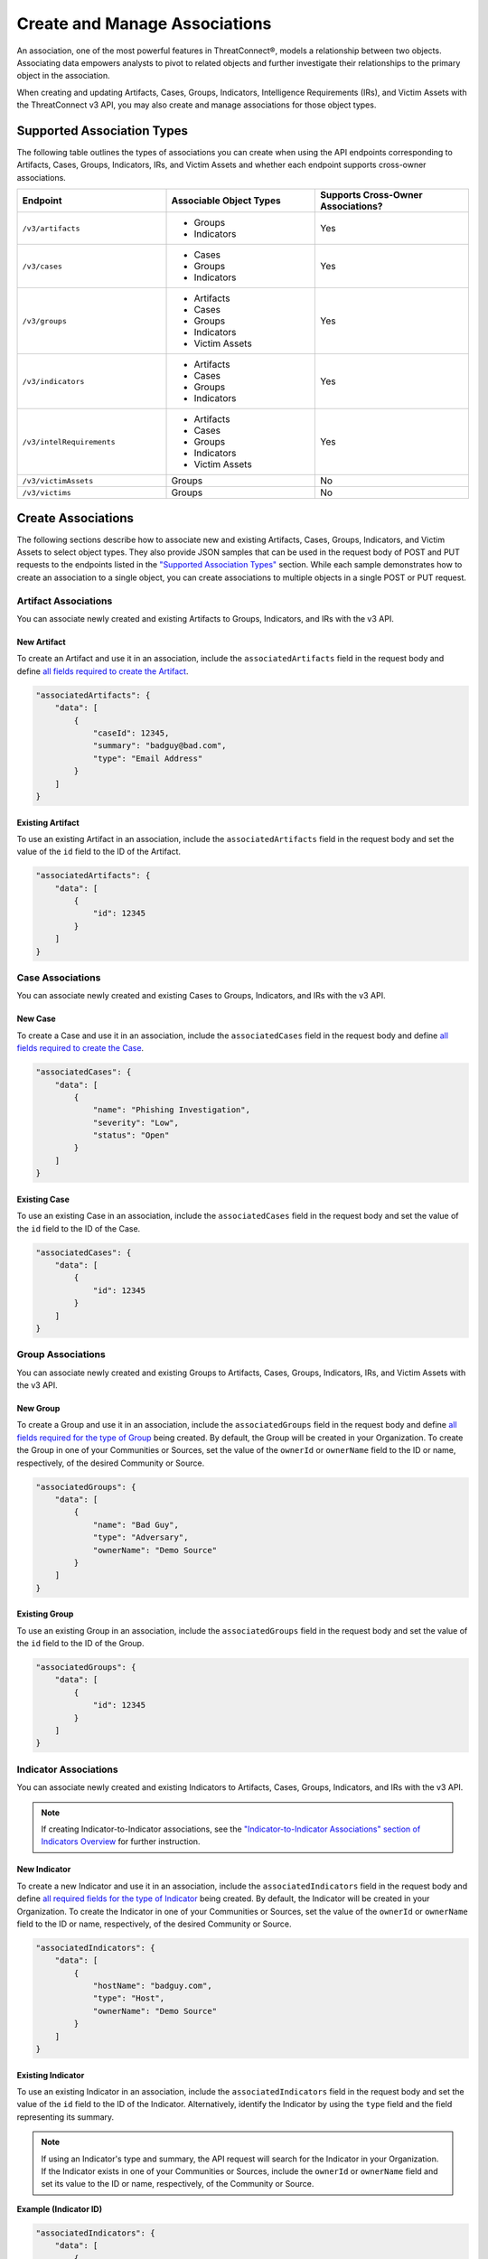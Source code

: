 Create and Manage Associations
------------------------------

An association, one of the most powerful features in ThreatConnect®, models a relationship between two objects. Associating data empowers analysts to pivot to related objects and further investigate their relationships to the primary object in the association.

When creating and updating Artifacts, Cases, Groups, Indicators, Intelligence Requirements (IRs), and Victim Assets with the ThreatConnect v3 API, you may also create and manage associations for those object types.

Supported Association Types
^^^^^^^^^^^^^^^^^^^^^^^^^^^

The following table outlines the types of associations you can create when using the API endpoints corresponding to Artifacts, Cases, Groups, Indicators, IRs, and Victim Assets and whether each endpoint supports cross-owner associations.

.. list-table::
   :widths: 33 33 34
   :header-rows: 1

   * - Endpoint
     - Associable Object Types
     - Supports Cross-Owner Associations?
   * - ``/v3/artifacts``
     - * Groups
       * Indicators
     - Yes
   * - ``/v3/cases``
     - * Cases
       * Groups
       * Indicators
     - Yes
   * - ``/v3/groups``
     - * Artifacts
       * Cases
       * Groups
       * Indicators
       * Victim Assets
     - Yes
   * - ``/v3/indicators``
     - * Artifacts
       * Cases
       * Groups
       * Indicators
     - Yes
   * - ``/v3/intelRequirements``
     - * Artifacts
       * Cases
       * Groups
       * Indicators
       * Victim Assets
     - Yes
   * - ``/v3/victimAssets``
     - Groups
     - No
   * - ``/v3/victims``
     - Groups
     - No

Create Associations
^^^^^^^^^^^^^^^^^^^

The following sections describe how to associate new and existing Artifacts, Cases, Groups, Indicators, and Victim Assets to select object types. They also provide JSON samples that can be used in the request body of POST and PUT requests to the endpoints listed in the `"Supported Association Types" <#supported-association-types>`_ section. While each sample demonstrates how to create an association to a single object, you can create associations to multiple objects in a single POST or PUT request.

Artifact Associations
=====================

You can associate newly created and existing Artifacts to Groups, Indicators, and IRs with the v3 API.

New Artifact
""""""""""""

To create an Artifact and use it in an association, include the ``associatedArtifacts`` field in the request body and define `all fields required to create the Artifact <https://docs.threatconnect.com/en/latest/rest_api/v3/case_management/artifacts/artifacts.html#available-fields>`_.

.. code:: json

    "associatedArtifacts": {
        "data": [
            {
                "caseId": 12345,
                "summary": "badguy@bad.com",
                "type": "Email Address"
            }
        ]
    }

Existing Artifact
"""""""""""""""""

To use an existing Artifact in an association, include the ``associatedArtifacts`` field in the request body and set the value of the ``id`` field to the ID of the Artifact.

.. code:: json

    "associatedArtifacts": {
        "data": [
            {
                "id": 12345
            }
        ]
    }

Case Associations
=================

You can associate newly created and existing Cases to Groups, Indicators, and IRs with the v3 API.

New Case
""""""""

To create a Case and use it in an association, include the ``associatedCases`` field in the request body and define `all fields required to create the Case <https://docs.threatconnect.com/en/latest/rest_api/v3/case_management/cases/cases.html#available-fields>`_.

.. code:: json

    "associatedCases": {
        "data": [
            {
                "name": "Phishing Investigation",
                "severity": "Low",
                "status": "Open"
            }
        ]
    }

Existing Case
"""""""""""""

To use an existing Case in an association, include the ``associatedCases`` field in the request body and set the value of the ``id`` field to the ID of the Case.

.. code:: json

    "associatedCases": {
        "data": [
            {
                "id": 12345
            }
        ]
    }

Group Associations
==================

You can associate newly created and existing Groups to Artifacts, Cases, Groups, Indicators, IRs, and Victim Assets with the v3 API.

New Group
"""""""""

To create a Group and use it in an association, include the ``associatedGroups`` field in the request body and define `all fields required for the type of Group <https://docs.threatconnect.com/en/latest/rest_api/v3/groups/groups.html#available-fields>`_ being created. By default, the Group will be created in your Organization. To create the Group in one of your Communities or Sources, set the value of the ``ownerId`` or ``ownerName`` field to the ID or name, respectively, of the desired Community or Source.

.. code:: json

    "associatedGroups": {
        "data": [
            {
                "name": "Bad Guy",
                "type": "Adversary",
                "ownerName": "Demo Source"
            }
        ]
    }

Existing Group
""""""""""""""

To use an existing Group in an association, include the ``associatedGroups`` field in the request body and set the value of the ``id`` field to the ID of the Group.

.. code:: json

    "associatedGroups": {
        "data": [
            {
                "id": 12345
            }
        ]
    }

Indicator Associations
======================

You can associate newly created and existing Indicators to Artifacts, Cases, Groups, Indicators, and IRs with the v3 API.

.. note::
    If creating Indicator-to-Indicator associations, see the `"Indicator-to-Indicator Associations" section of Indicators Overview <https://docs.threatconnect.com/en/latest/rest_api/v3/indicators/indicators.html#indicator-to-indicator-associations>`_ for further instruction.

New Indicator
"""""""""""""

To create a new Indicator and use it in an association, include the ``associatedIndicators`` field in the request body and define `all required fields for the type of Indicator <https://docs.threatconnect.com/en/latest/rest_api/v3/indicators/indicators.html#available-fields>`_ being created. By default, the Indicator will be created in your Organization. To create the Indicator in one of your Communities or Sources, set the value of the ``ownerId`` or ``ownerName`` field to the ID or name, respectively, of the desired Community or Source.

.. code:: json

    "associatedIndicators": {
        "data": [
            {
                "hostName": "badguy.com",
                "type": "Host",
                "ownerName": "Demo Source"
            }
        ]
    }

Existing Indicator
""""""""""""""""""

To use an existing Indicator in an association, include the ``associatedIndicators`` field in the request body and set the value of the ``id`` field to the ID of the Indicator. Alternatively, identify the Indicator by using the ``type`` field and the field representing its summary.

.. note::
    If using an Indicator's type and summary, the API request will search for the Indicator in your Organization. If the Indicator exists in one of your Communities or Sources, include the ``ownerId`` or ``ownerName`` field and set its value to the ID or name, respectively, of the Community or Source.

**Example (Indicator ID)**

.. code:: json

    "associatedIndicators": {
        "data": [
            {
                "id": 12345
            }
        ]
    }

**Example (Indicator Type and Summary)**

.. code:: json

    "associatedIndicators": {
        "data": [
            {
                "type": "Address",
                "ip": "71.6.135.131"		
            }
        ]
    }

Victim Asset Associations
=========================

You can associate newly created and existing Victim Assets to Groups and IRs with the v3 API.

New Victim Asset
""""""""""""""""

To create a Victim Asset and use it in an association, include the ``associatedVictimAssets`` field in the request body and define `all fields required to create the Victim Asset <https://docs.threatconnect.com/en/latest/rest_api/v3/victim_assets/victim_assets.html#available-fields>`_.

.. code:: json

    "associatedVictimAssets": {
        "data": [
            {
                "address": "jsmith@companyabc.com",
                "type": "EmailAddress",
                "victimId": 12345
            }
        ]
    }

Existing Victim Asset
"""""""""""""""""""""

To use an existing Victim Asset in an association, include the ``associatedVictimAssets`` field in the request body and set the value of the ``id`` field to the ID of the Victim Asset.

.. code:: json

    "associatedVictimAssets": {
        "data": [
            {
                "id": 12345
            }
        ]
    }

Retrieve Associations
^^^^^^^^^^^^^^^^^^^^^

When retrieving Artifacts, Cases, Groups, Indicators, IRs, Victims, or Victim Assets, use the ``fields`` `query parameter <https://docs.threatconnect.com/en/latest/rest_api/v3/additional_fields.html>`_ to include the object's associations in the response.

**Example**

.. code::

    GET /v3/indicators/badguy.com?fields=associatedGroups&fields=associatedIndicators

To retrieve a list of accepted values for the ``fields`` query parameter for each API endpoint, send a request in the following format:

.. code::

    OPTIONS /v3/{objectType}/fields

Remove Associations
^^^^^^^^^^^^^^^^^^^

When updating an Artifact, Case, Group, Indicator, IR, Victim, or Victim Asset, use the ``mode`` field and set its value to ``delete`` to remove an association for the object. For more information on using the ``mode`` field, see `Update an Object's Metadata <https://docs.threatconnect.com/en/latest/rest_api/v3/update_metadata.html>`_.

.. attention::
    When dissociating an object from an Artifact, Case, Group, Indicator, IR, Victim, or Victim Asset, you must identify the object by its ID.

.. code::

    PUT /v3/indicators/badguy.com
    {
        "associatedGroups": {
            "data": [
                {
                    "id": 12345
                }
            ],
            "mode": "delete"
        }
    }